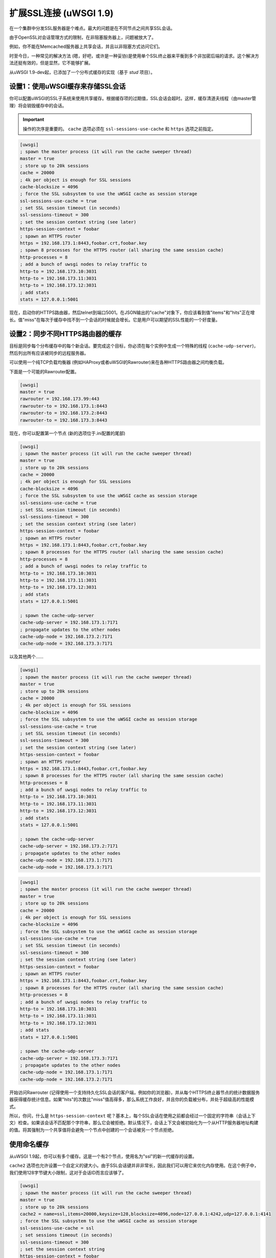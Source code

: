扩展SSL连接 (uWSGI 1.9)
===================================

在一个集群中分发SSL服务器是个难点。最大的问题是在不同节点之间共享SSL会话。

由于OpenSSL对会话管理方式的限制，在非阻塞服务器上，问题被放大了。

例如，你不能在Memcached服务器上共享会话，并且以非阻塞方式访问它们。

时至今日，一种常见的解决方法 (嗯，好吧，或许是一种妥协)是使用单个SSL终止器来平衡到多个非加密后端的请求。这个解决方法还挺有效的，但是显然，它不能够扩展。

从uWSGI 1.9-dev起，已添加了一个分布式缓存的实现（基于 *stud* 项目）。

设置1：使用uWSGI缓存来存储SSL会话
*******************************************************

你可以配置uWSGI的SSL子系统来使用共享缓存。根据缓存项的过期值，SSL会话会超时。这样，缓存清道夫线程（由master管理）将会销毁缓存中的会话。

.. important:: 操作的次序是重要的。 ``cache`` 选项必须在 ``ssl-sessions-use-cache`` 和 ``https`` 选项之前指定。

.. code-block:: ini

   [uwsgi]
   ; spawn the master process (it will run the cache sweeper thread)
   master = true
   ; store up to 20k sessions
   cache = 20000
   ; 4k per object is enough for SSL sessions
   cache-blocksize = 4096
   ; force the SSL subsystem to use the uWSGI cache as session storage
   ssl-sessions-use-cache = true
   ; set SSL session timeout (in seconds)
   ssl-sessions-timeout = 300
   ; set the session context string (see later)
   https-session-context = foobar
   ; spawn an HTTPS router
   https = 192.168.173.1:8443,foobar.crt,foobar.key
   ; spawn 8 processes for the HTTPS router (all sharing the same session cache)
   http-processes = 8
   ; add a bunch of uwsgi nodes to relay traffic to
   http-to = 192.168.173.10:3031
   http-to = 192.168.173.11:3031
   http-to = 192.168.173.12:3031
   ; add stats
   stats = 127.0.0.1:5001

现在，启动你的HTTPS路由器，然后telnet到端口5001。在JSON输出的"cache"对象下，你应该看到值"items"和"hits"正在增长。值"miss"在每次于缓存中找不到一个会话的时候就会增长。它是用户可以期望的SSL性能的一个好度量。

设置2：同步不同HTTPS路由器的缓存
******************************************************

目标是同步每个分布缓存中的每个新会话。要完成这个目标，你必须在每个实例中生成一个特殊的线程 (``cache-udp-server``)，然后列出所有应该被同步的远程服务器。

可以使用一个纯TCP负载均衡器 (例如HAProxy或者uWSGI的Rawrouter)来在各种HTTPS路由器之间均衡负载。

下面是一个可能的Rawrouter配置。

.. code-block:: ini

   [uwsgi]
   master = true
   rawrouter = 192.168.173.99:443
   rawrouter-to = 192.168.173.1:8443
   rawrouter-to = 192.168.173.2:8443
   rawrouter-to = 192.168.173.3:8443
   
现在，你可以配置第一个节点 (新的选项位于.ini配置的尾部)

.. code-block:: ini

   [uwsgi]
   ; spawn the master process (it will run the cache sweeper thread)
   master = true
   ; store up to 20k sessions
   cache = 20000
   ; 4k per object is enough for SSL sessions
   cache-blocksize = 4096
   ; force the SSL subsystem to use the uWSGI cache as session storage
   ssl-sessions-use-cache = true
   ; set SSL session timeout (in seconds)
   ssl-sessions-timeout = 300
   ; set the session context string (see later)
   https-session-context = foobar
   ; spawn an HTTPS router
   https = 192.168.173.1:8443,foobar.crt,foobar.key
   ; spawn 8 processes for the HTTPS router (all sharing the same session cache)
   http-processes = 8
   ; add a bunch of uwsgi nodes to relay traffic to
   http-to = 192.168.173.10:3031
   http-to = 192.168.173.11:3031
   http-to = 192.168.173.12:3031
   ; add stats
   stats = 127.0.0.1:5001
   
   ; spawn the cache-udp-server
   cache-udp-server = 192.168.173.1:7171
   ; propagate updates to the other nodes
   cache-udp-node = 192.168.173.2:7171
   cache-udp-node = 192.168.173.3:7171

以及其他两个……

.. code-block:: ini

   [uwsgi]
   ; spawn the master process (it will run the cache sweeper thread)
   master = true
   ; store up to 20k sessions
   cache = 20000
   ; 4k per object is enough for SSL sessions
   cache-blocksize = 4096
   ; force the SSL subsystem to use the uWSGI cache as session storage
   ssl-sessions-use-cache = true
   ; set SSL session timeout (in seconds)
   ssl-sessions-timeout = 300
   ; set the session context string (see later)
   https-session-context = foobar
   ; spawn an HTTPS router
   https = 192.168.173.1:8443,foobar.crt,foobar.key
   ; spawn 8 processes for the HTTPS router (all sharing the same session cache)
   http-processes = 8
   ; add a bunch of uwsgi nodes to relay traffic to
   http-to = 192.168.173.10:3031
   http-to = 192.168.173.11:3031
   http-to = 192.168.173.12:3031
   ; add stats
   stats = 127.0.0.1:5001
   
   ; spawn the cache-udp-server
   cache-udp-server = 192.168.173.2:7171
   ; propagate updates to the other nodes
   cache-udp-node = 192.168.173.1:7171
   cache-udp-node = 192.168.173.3:7171

.. code-block:: ini

   [uwsgi]
   ; spawn the master process (it will run the cache sweeper thread)
   master = true
   ; store up to 20k sessions
   cache = 20000
   ; 4k per object is enough for SSL sessions
   cache-blocksize = 4096
   ; force the SSL subsystem to use the uWSGI cache as session storage
   ssl-sessions-use-cache = true
   ; set SSL session timeout (in seconds)
   ssl-sessions-timeout = 300
   ; set the session context string (see later)
   https-session-context = foobar
   ; spawn an HTTPS router
   https = 192.168.173.1:8443,foobar.crt,foobar.key
   ; spawn 8 processes for the HTTPS router (all sharing the same session cache)
   http-processes = 8
   ; add a bunch of uwsgi nodes to relay traffic to
   http-to = 192.168.173.10:3031
   http-to = 192.168.173.11:3031
   http-to = 192.168.173.12:3031
   ; add stats
   stats = 127.0.0.1:5001
   
   ; spawn the cache-udp-server
   cache-udp-server = 192.168.173.3:7171
   ; propagate updates to the other nodes
   cache-udp-node = 192.168.173.1:7171
   cache-udp-node = 192.168.173.2:7171


开始访问Rawrouter (记得使用一个支持持久化SSL会话的客户端，例如你的浏览器)，并从每个HTTPS终止器节点的统计数据服务器获得缓存统计信息。如果"hits"的次数比"miss"值高得多，那么系统工作良好，并且你的负载被分布，并处于超级高的性能模式。

所以，你问，什么是 ``https-session-context`` 呢？基本上，每个SSL会话在使用之前都会经过一个固定的字符串（会话上下文）检查。如果该会话不匹配那个字符串，那么它会被拒绝。默认情况下，会话上下文会被初始化为一个从HTTP服务器地址构建的值。将其强制为一个共享值将会避免一个节点中创建的一个会话被另一个节点拒绝。

使用命名缓存
******************

从uWSGI 1.9起，你可以有多个缓存。这是一个有2个节点，使用名为"ssl"的新一代缓存的设置。

``cache2`` 选项也允许设置一个自定义的键大小。由于SSL会话键并非非常长，因此我们可以用它来优化内存使用。在这个例子中，我们使用128字节键大小限制，这对于会话ID而言应该够了。

.. code-block:: ini

   [uwsgi]
   ; spawn the master process (it will run the cache sweeper thread)
   master = true
   ; store up to 20k sessions
   cache2 = name=ssl,items=20000,keysize=128,blocksize=4096,node=127.0.0.1:4242,udp=127.0.0.1:4141
   ; force the SSL subsystem to use the uWSGI cache as session storage
   ssl-sessions-use-cache = ssl
   ; set sessions timeout (in seconds)
   ssl-sessions-timeout = 300
   ; set the session context string
   https-session-context = foobar
   ; spawn an HTTPS router
   https = :8443,foobar.crt,foobar.key
   ; spawn 8 processes for the HTTPS router (all sharing the same session cache)
   http-processes = 8
   module = werkzeug.testapp:test_app
   ; add stats
   stats = :5001

以及第二个节点……

.. code-block:: ini

   [uwsgi]
   ; spawn the master process (it will run the cache sweeper thread)
   master = true
   ; store up to 20k sessions
   cache2 = name=ssl,items=20000,blocksize=4096,node=127.0.0.1:4141,udp=127.0.0.1:4242
   ; force the SSL subsystem to use the uWSGI cache as session storage
   ssl-sessions-use-cache = ssl
   ; set session timeout
   ssl-sessions-timeout = 300
   ; set the session context string
   https-session-context = foobar
   ; spawn an HTTPS router
   https = :8444,foobar.crt,foobar.key
   ; spawn 8 processes for the HTTPS router (all sharing the same sessions cache)
   http-processes = 8
   module = werkzeug.testapp:test_app
   ; add stats
   stats = :5002

注意事项
*********

如果你不想要手工配置缓存UDP节点，并且你的网络配置支持，那么你可以使用UDP多播。

.. code-block:: ini

   [uwsgi]
   ...
   cache-udp-server = 225.1.1.1:7171
   cache-udp-node = 225.1.1.1:7171

* 一个新的网关服务器正在开发中，它的名字是"udprepeater"。基本上，它将转发所有它接收的UDP包到订阅的后端节点。它将允许你维护订阅系统的零配置风格 (基本上，你只需要配置单个指向repeater的缓存UDP节点)。
* 目前，缓存节点之间并没有安全性。对于一些用户来说，这或许是一个巨大的问题，所以一个安全模式 (加密包) 正在开发中。

